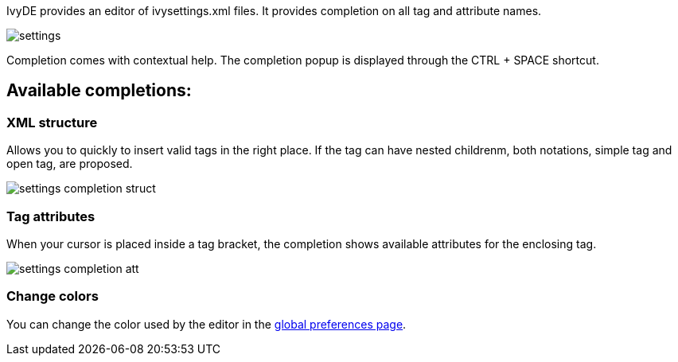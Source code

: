 ////
   Licensed to the Apache Software Foundation (ASF) under one
   or more contributor license agreements.  See the NOTICE file
   distributed with this work for additional information
   regarding copyright ownership.  The ASF licenses this file
   to you under the Apache License, Version 2.0 (the
   "License"); you may not use this file except in compliance
   with the License.  You may obtain a copy of the License at

     http://www.apache.org/licenses/LICENSE-2.0

   Unless required by applicable law or agreed to in writing,
   software distributed under the License is distributed on an
   "AS IS" BASIS, WITHOUT WARRANTIES OR CONDITIONS OF ANY
   KIND, either express or implied.  See the License for the
   specific language governing permissions and limitations
   under the License.
////

IvyDE provides an editor of ivysettings.xml files. It provides completion on all tag and attribute names.

image::images/settings.jpg[]

Completion comes with contextual help. The completion popup is displayed through the CTRL + SPACE shortcut.

== Available completions:
	
=== XML structure

Allows you to quickly to insert valid tags in the right place. If the tag can have nested childrenm, both notations, simple tag and open tag, are proposed.
	    
image::images/settings_completion_struct.jpg[]
	
=== Tag attributes

When your cursor is placed inside a tag bracket, the completion shows available attributes for the enclosing tag.
    
image::images/settings_completion_att.jpg[]

=== Change colors

You can change the color used by the editor in the link:preferences.html#xmleditor[global preferences page].
